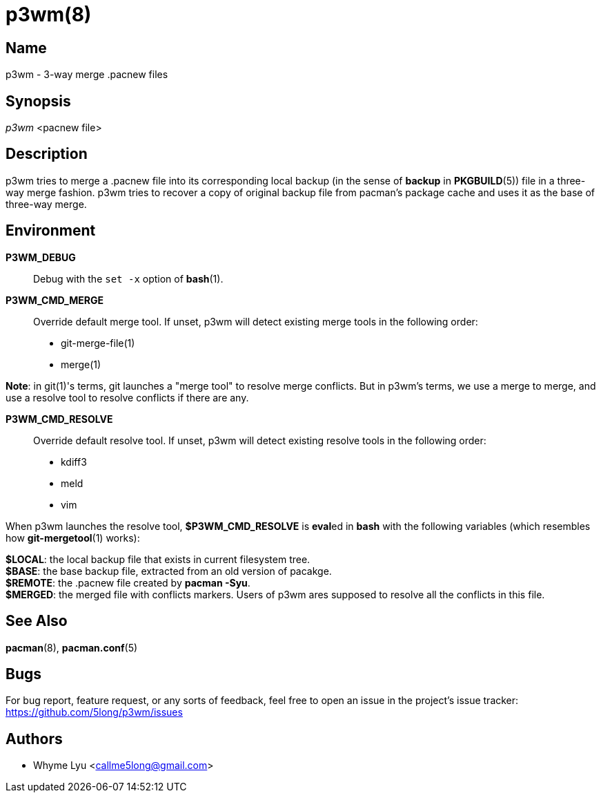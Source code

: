# p3wm(8)

## Name

p3wm - 3-way merge .pacnew files

## Synopsis

_p3wm_ <pacnew file>

## Description

p3wm tries to merge a .pacnew file into its corresponding local backup (in the sense of *backup* in *PKGBUILD*(5)) file in a three-way merge fashion. p3wm tries to recover a copy of original backup file from pacman's package cache and uses it as the base of three-way merge.

## Environment

*P3WM_DEBUG*::
  Debug with the `set -x` option of *bash*(1).

*P3WM_CMD_MERGE*::
  Override default merge tool. If unset, p3wm will detect existing merge tools in the following order:

  - git-merge-file(1)
  - merge(1)

*Note*: in git(1)'s terms, git launches a "merge tool" to resolve merge conflicts. But in p3wm's terms, we use a merge to merge, and use a resolve tool to resolve conflicts if there are any.

*P3WM_CMD_RESOLVE*::
  Override default resolve tool. If unset, p3wm will detect existing resolve tools in the following order:

  - kdiff3
  - meld
  - vim

When p3wm launches the resolve tool, *$P3WM_CMD_RESOLVE* is **eval**ed in *bash* with the following variables (which resembles how *git-mergetool*(1) works):

[%hardbreaks]
*$LOCAL*: the local backup file that exists in current filesystem tree.
*$BASE*: the base backup file, extracted from an old version of pacakge.
*$REMOTE*: the .pacnew file created by *pacman -Syu*.
*$MERGED*: the merged file with conflicts markers. Users of p3wm ares supposed to resolve all the conflicts in this file.

## See Also

*pacman*(8), *pacman.conf*(5)

## Bugs

For bug report, feature request, or any sorts of feedback, feel free to open an issue in the project's issue tracker: <https://github.com/5long/p3wm/issues>

## Authors

- Whyme Lyu <callme5long@gmail.com>
